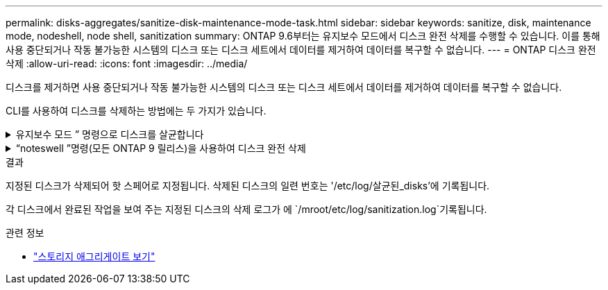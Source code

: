 ---
permalink: disks-aggregates/sanitize-disk-maintenance-mode-task.html 
sidebar: sidebar 
keywords: sanitize, disk, maintenance mode, nodeshell, node shell, sanitization 
summary: ONTAP 9.6부터는 유지보수 모드에서 디스크 완전 삭제를 수행할 수 있습니다. 이를 통해 사용 중단되거나 작동 불가능한 시스템의 디스크 또는 디스크 세트에서 데이터를 제거하여 데이터를 복구할 수 없습니다. 
---
= ONTAP 디스크 완전 삭제
:allow-uri-read: 
:icons: font
:imagesdir: ../media/


[role="lead"]
디스크를 제거하면 사용 중단되거나 작동 불가능한 시스템의 디스크 또는 디스크 세트에서 데이터를 제거하여 데이터를 복구할 수 없습니다.

CLI를 사용하여 디스크를 삭제하는 방법에는 두 가지가 있습니다.

.유지보수 모드 &#8221; 명령으로 디스크를 살균합니다
[%collapsible]
====
ONTAP 9.6부터는 유지보수 모드에서 디스크 완전 삭제를 수행할 수 있습니다.

.시작하기 전에
* 디스크는 SED(자체 암호화 디스크)가 될 수 없습니다.
+
SED를 살균하려면 '스토리지 암호화 디스크 완전 삭제' 명령을 사용해야 합니다.

+
link:../encryption-at-rest/index.html["유휴 데이터의 암호화"]

+
에 대한 자세한 내용은 `storage encryption disk sanitize` link:https://docs.netapp.com/us-en/ontap-cli/storage-encryption-disk-sanitize.html["ONTAP 명령 참조입니다"^]을 참조하십시오.



.단계
. 유지보수 모드로 부팅합니다.
+
.. 를 입력하여 현재 셸을 종료합니다 `halt`.
+
LOADER 프롬프트가 표시됩니다.

.. 를 입력하여 유지보수 모드로 전환합니다 `boot_ontap maint`.
+
일부 정보가 표시된 후 유지보수 모드 프롬프트가 표시됩니다.



. 삭제할 디스크가 파티션된 경우 각 디스크의 파티션을 해제합니다.
+

NOTE: 디스크 파티션 해제를 위한 명령은 diag 수준에서만 사용할 수 있으며 NetApp 지원 부서의 감독 하에 수행해야 합니다. 계속하기 전에 NetApp Support에 문의하는 것이 좋습니다. 기술 자료 문서를 참조할 수도 있습니다 link:https://kb.netapp.com/Advice_and_Troubleshooting/Data_Storage_Systems/FAS_Systems/How_to_unpartition_a_spare_drive_in_ONTAP["ONTAP에서 스페어 드라이브의 파티션을 해제하는 방법"^]

+
`disk unpartition <disk_name>`

. 지정된 디스크 완전 삭제:
+
`disk sanitize start [-p <pattern1>|-r [-p <pattern2>|-r [-p <pattern3>|-r]]] [-c <cycle_count>] <disk_list>`

+

NOTE: 삭제 중에 노드 전원을 끄거나 스토리지 연결을 중단하거나 타겟 디스크를 제거하지 마십시오. 포맷 단계에서 제거가 중단된 경우 디스크를 삭제하고 스페어 풀로 반환할 준비가 되기 전에 포맷 단계를 다시 시작하고 완료해야 합니다. 완전 삭제 프로세스를 중단해야 하는 경우 "disk sanitize abort" 명령을 사용하여 중단할 수 있습니다. 지정된 디스크가 완전 삭제의 포맷 단계를 진행 중인 경우 단계가 완료될 때까지 중단이 발생하지 않습니다.

+
 `-p` `<pattern1>` `-p` `<pattern2>` `-p` `<pattern3>` 삭제되는 디스크에 연속적으로 적용할 수 있는 사용자 정의 16진수 바이트 덮어쓰기 패턴의 주기를 1-3개 지정합니다. 기본 패턴은 세 단계로, 첫 번째 패스는 0x55, 두 번째 패스는 0xAA, 세 번째 패스는 0x3c를 사용합니다.

+
'-r'은 패스의 일부 또는 전체에 대해 임의 덮어쓰기를 사용하여 패턴 덮어쓰기를 대체합니다.

+
`-c` `<cycle_count>` 지정된 덮어쓰기 패턴이 적용되는 횟수를 지정합니다. 기본값은 한 사이클입니다. 최대값은 7사이클입니다.

+
`<disk_list>` 삭제할 스페어 디스크의 ID 목록을 공백으로 구분하여 지정합니다.

. 필요한 경우 디스크 삭제 프로세스의 상태를 확인합니다.
+
`disk sanitize status [<disk_list>]`

. 삭제 프로세스가 완료되면 각 디스크의 스페어 상태로 디스크를 반환합니다.
+
`disk sanitize release <disk_name>`

. 유지보수 모드를 종료합니다.


====
.&#8220;noteswell &#8221;명령(모든 ONTAP 9 릴리스)을 사용하여 디스크 완전 삭제
[%collapsible]
====
노드에서 nodeshell 명령을 사용하여 디스크 완전 삭제 기능을 설정한 후에는 해제할 수 없습니다.

.시작하기 전에
* 디스크는 스페어 디스크여야 하며 노드에서 소유해야 하지만 로컬 계층에서는 사용되지 않습니다.
+
디스크가 분할된 경우 로컬 계층에서 두 파티션을 사용할 수 없습니다.

* 디스크는 SED(자체 암호화 디스크)가 될 수 없습니다.
+
SED를 살균하려면 '스토리지 암호화 디스크 완전 삭제' 명령을 사용해야 합니다.

+
link:../encryption-at-rest/index.html["유휴 데이터의 암호화"]

* 디스크는 스토리지 풀에 포함될 수 없습니다.


.단계
. 삭제할 디스크가 파티션된 경우 각 디스크의 파티션을 해제합니다.
+
--

NOTE: 디스크 파티션 해제를 위한 명령은 diag 수준에서만 사용할 수 있으며 NetApp 지원 부서의 감독 하에 수행해야 합니다. ** 계속하기 전에 NetApp Support에 문의하는 것이 좋습니다. ** 기술 자료 문서를 참조할 수도 있습니다 link:https://kb.netapp.com/Advice_and_Troubleshooting/Data_Storage_Systems/FAS_Systems/How_to_unpartition_a_spare_drive_in_ONTAP["ONTAP에서 스페어 드라이브의 파티션을 해제하는 방법"^].

--
+
`disk unpartition <disk_name>`

. 삭제할 디스크를 소유하는 노드에 대한 노드 선택을 입력합니다.
+
`system node run -node <node_name>`

. 디스크 삭제 활성화:
+
"options licensed_feature.disk_densure.enable on"

+
명령을 취소할 수 없으므로 확인하라는 메시지가 표시됩니다.

. 노드 쉘의 고급 권한 레벨로 전환합니다.
+
'한자 진일보한

. 지정된 디스크 완전 삭제:
+
`disk sanitize start [-p <pattern1>|-r [-p <pattern2>|-r [-p <pattern3>|-r]]] [-c <cycle_count>] <disk_list>`

+

NOTE: 삭제 중에 노드 전원을 끄거나 스토리지 연결을 중단하거나 타겟 디스크를 제거하지 마십시오. 포맷 단계에서 제거가 중단된 경우 디스크를 삭제하고 스페어 풀로 반환할 준비가 되기 전에 포맷 단계를 다시 시작하고 완료해야 합니다. 완전 삭제 프로세스를 중단해야 하는 경우 disk sanitize abort 명령을 사용하여 중단할 수 있습니다. 지정된 디스크가 완전 삭제의 포맷 단계를 진행 중인 경우 단계가 완료될 때까지 중단이 발생하지 않습니다.

+
`-p <pattern1> -p <pattern2> -p <pattern3>` 삭제되는 디스크에 연속적으로 적용할 수 있는 사용자 정의 16진수 바이트 덮어쓰기 패턴의 주기를 1-3개 지정합니다. 기본 패턴은 세 단계로, 첫 번째 패스는 0x55, 두 번째 패스는 0xAA, 세 번째 패스는 0x3c를 사용합니다.

+
'-r'은 패스의 일부 또는 전체에 대해 임의 덮어쓰기를 사용하여 패턴 덮어쓰기를 대체합니다.

+
`-c <cycle_count>` 지정된 덮어쓰기 패턴이 적용되는 횟수를 지정합니다.

+
기본값은 한 사이클입니다. 최대값은 7사이클입니다.

+
`<disk_list>` 삭제할 스페어 디스크의 ID 목록을 공백으로 구분하여 지정합니다.

. 디스크 삭제 프로세스의 상태를 확인하려면 다음과 같이 하십시오.
+
`disk sanitize status [<disk_list>]`

. 삭제 프로세스가 완료되면 디스크를 스페어 상태로 되돌립니다.
+
`disk sanitize release <disk_name>`

. 노드 관리자 권한 레벨로 돌아갑니다.
+
'priv set admin'

. ONTAP CLI로 돌아가기:
+
종료

. 모든 디스크가 스페어 상태로 돌아갔는지 확인합니다.
+
'스토리지 집계 show-spare-disks'

+
[cols="1,2"]
|===


| 만약... | 그러면... 


| 삭제된 모든 디스크가 스페어로 나열됩니다 | 완료되었습니다. 디스크가 삭제되었으며 예비 상태입니다. 


| 삭제된 디스크 중 일부는 스페어로 나열되지 않습니다  a| 
다음 단계를 완료합니다.

.. 고급 권한 모드 시작:
+
세트 프리빌리지 고급

.. 할당되지 않은 삭제된 디스크를 각 디스크의 적절한 노드에 할당합니다.
+
`storage disk assign -disk <disk_name> -owner <node_name>`

.. 디스크를 각 디스크의 예비 상태로 되돌립니다.
+
`storage disk unfail -disk <disk_name> -s -q`

.. 관리 모드로 돌아가기:
+
'Set-Privilege admin'입니다



|===
+
에 대한 자세한 내용은 `storage aggregate show-spare-disks` link:https://docs.netapp.com/us-en/ontap-cli/storage-aggregate-show-spare-disks.html["ONTAP 명령 참조입니다"^]을 참조하십시오.



====
.결과
지정된 디스크가 삭제되어 핫 스페어로 지정됩니다. 삭제된 디스크의 일련 번호는 '/etc/log/살균된_disks'에 기록됩니다.

각 디스크에서 완료된 작업을 보여 주는 지정된 디스크의 삭제 로그가 에 `/mroot/etc/log/sanitization.log`기록됩니다.

.관련 정보
* link:https://docs.netapp.com/us-en/ontap-cli/search.html?q=storage+aggregate+show["스토리지 애그리게이트 보기"^]

